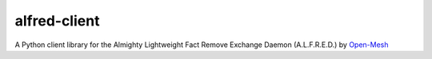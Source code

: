 alfred-client |build-status|
=============

.. |build-status| image:: https://travis-ci.org/coyote240/alfred-client.svg?branch=master
    :target: https://travis-ci.org/coyote240/alfred-client
    

A Python client library for the Almighty Lightweight Fact Remove Exchange
Daemon (A.L.F.R.E.D.) by Open-Mesh_

.. _Open-Mesh: https://open-mesh.org
